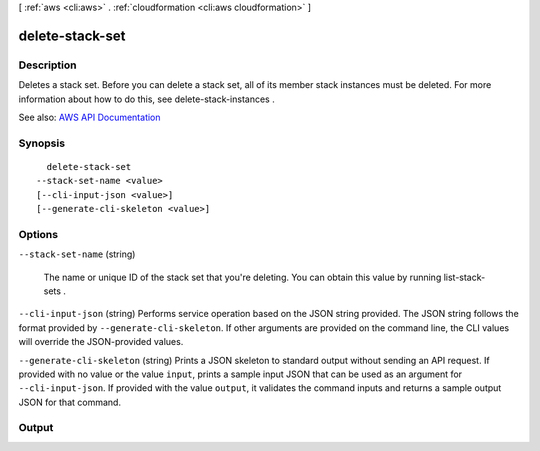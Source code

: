 [ :ref:`aws <cli:aws>` . :ref:`cloudformation <cli:aws cloudformation>` ]

.. _cli:aws cloudformation delete-stack-set:


****************
delete-stack-set
****************



===========
Description
===========



Deletes a stack set. Before you can delete a stack set, all of its member stack instances must be deleted. For more information about how to do this, see  delete-stack-instances . 



See also: `AWS API Documentation <https://docs.aws.amazon.com/goto/WebAPI/cloudformation-2010-05-15/DeleteStackSet>`_


========
Synopsis
========

::

    delete-stack-set
  --stack-set-name <value>
  [--cli-input-json <value>]
  [--generate-cli-skeleton <value>]




=======
Options
=======

``--stack-set-name`` (string)


  The name or unique ID of the stack set that you're deleting. You can obtain this value by running  list-stack-sets .

  

``--cli-input-json`` (string)
Performs service operation based on the JSON string provided. The JSON string follows the format provided by ``--generate-cli-skeleton``. If other arguments are provided on the command line, the CLI values will override the JSON-provided values.

``--generate-cli-skeleton`` (string)
Prints a JSON skeleton to standard output without sending an API request. If provided with no value or the value ``input``, prints a sample input JSON that can be used as an argument for ``--cli-input-json``. If provided with the value ``output``, it validates the command inputs and returns a sample output JSON for that command.



======
Output
======

